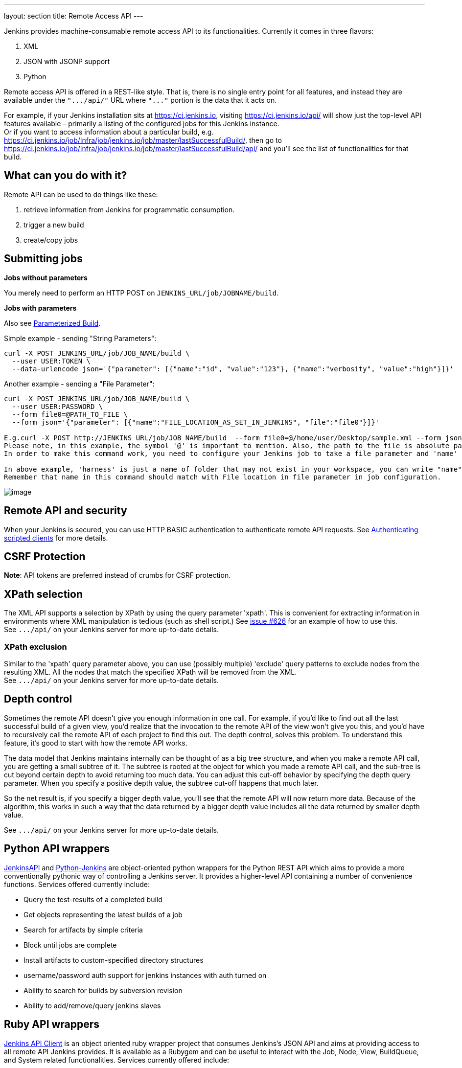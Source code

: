 ---
layout: section
title: Remote Access API
---


Jenkins provides machine-consumable remote access API to its
functionalities. Currently it comes in three flavors:

. XML
. JSON with JSONP support
. Python

Remote access API is offered in a REST-like style. That is, there is no
single entry point for all features, and instead they are available
under the `+".../api/"+` URL where `+"..."+` portion is the data that it
acts on.

For example, if your Jenkins installation sits at https://ci.jenkins.io,
visiting https://ci.jenkins.io/api/ will show just the top-level API
features available – primarily a listing of the configured jobs for this
Jenkins instance. +
Or if you want to access information about a particular build, e.g.
https://ci.jenkins.io/job/Infra/job/jenkins.io/job/master/lastSuccessfulBuild/, then go to
https://ci.jenkins.io/job/Infra/job/jenkins.io/job/master/lastSuccessfulBuild/api/ and you'll
see the list of functionalities for that build.

[[RemoteaccessAPI-Whatcanyoudowithit]]
== What can you do with it?

Remote API can be used to do things like these:

. retrieve information from Jenkins for programmatic consumption.
. trigger a new build
. create/copy jobs

[[RemoteaccessAPI-Submittingjobs]]
== Submitting jobs

*Jobs without parameters*

You merely need to perform an HTTP POST on
`+JENKINS_URL/job/JOBNAME/build+`.

*Jobs with parameters*

Also see
https://wiki.jenkins.io/display/JENKINS/Parameterized+Build[Parameterized
Build].

Simple example - sending "String Parameters":

[source,sh]
----
curl -X POST JENKINS_URL/job/JOB_NAME/build \
  --user USER:TOKEN \
  --data-urlencode json='{"parameter": [{"name":"id", "value":"123"}, {"name":"verbosity", "value":"high"}]}'
----

Another example - sending a "File Parameter":

[source,sh]
----
curl -X POST JENKINS_URL/job/JOB_NAME/build \
  --user USER:PASSWORD \
  --form file0=@PATH_TO_FILE \
  --form json='{"parameter": [{"name":"FILE_LOCATION_AS_SET_IN_JENKINS", "file":"file0"}]}'

E.g.curl -X POST http://JENKINS_URL/job/JOB_NAME/build  --form file0=@/home/user/Desktop/sample.xml --form json='{"parameter": [{"name":"harness/Task.xml", "file":"file0"}]}'
Please note, in this example, the symbol '@' is important to mention. Also, the path to the file is absolute path.
In order to make this command work, you need to configure your Jenkins job to take a file parameter and 'name' in this command corresponds to 'file location' field in the Jenkins job configuration.

In above example, 'harness' is just a name of folder that may not exist in your workspace, you can write "name":"Task.xml" and it will place the Task.xml at root of your workspace.
Remember that name in this command should match with File location in file parameter in job configuration.
----

image:../images/using/remote-access-api/file-parameter.png[image,title="File Parameter"]

[[RemoteaccessAPI-RemoteAPIandsecurity]]
== Remote API and security

When your Jenkins is secured, you can use HTTP BASIC authentication to
authenticate remote API requests. See
https://wiki.jenkins.io/display/JENKINS/Authenticating+scripted+clients[Authenticating
scripted clients] for more details.

[[RemoteaccessAPI-CSRFProtection]]
== CSRF Protection

*Note*: API tokens are preferred instead of crumbs for CSRF protection.

[[RemoteaccessAPI-XPathselection]]
== XPath selection

The XML API supports a selection by XPath by using the query parameter
'xpath'. This is convenient for extracting information in environments
where XML manipulation is tedious (such as shell script.) See
https://issues.jenkins-ci.org/browse/JENKINS-626[issue #626] for an
example of how to use this. +
See `+.../api/+` on your Jenkins server for more up-to-date details.

[[RemoteaccessAPI-XPathexclusion]]
=== XPath exclusion

Similar to the 'xpath' query parameter above, you can use (possibly
multiple) 'exclude' query patterns to exclude nodes from the resulting
XML. All the nodes that match the specified XPath will be removed from
the XML. +
See `+.../api/+` on your Jenkins server for more up-to-date details.

[[RemoteaccessAPI-Depthcontrol]]
== Depth control

Sometimes the remote API doesn't give you enough information in one
call. For example, if you'd like to find out all the last successful
build of a given view, you'd realize that the invocation to the remote
API of the view won't give you this, and you'd have to recursively call
the remote API of each project to find this out. The depth control,
solves this problem. To understand this feature,
it's good to start with how the remote API works.

The data model that Jenkins maintains internally can be thought of as a
big tree structure, and when you make a remote API call, you are getting
a small subtree of it. The subtree is rooted at the object for which you
made a remote API call, and the sub-tree is cut beyond certain depth to
avoid returning too much data. You can adjust this cut-off behavior by
specifying the depth query parameter. When you specify a positive depth
value, the subtree cut-off happens that much later.

So the net result is, if you specify a bigger depth value, you'll see
that the remote API will now return more data. Because of the algorithm,
this works in such a way that the data returned by a bigger depth value
includes all the data returned by smaller depth value.

See `+.../api/+` on your Jenkins server for more up-to-date details.

[[RemoteaccessAPI-PythonAPIwrappers]]
== Python API wrappers

https://pypi.python.org/pypi/jenkinsapi[JenkinsAPI] and
https://pypi.python.org/pypi/python-jenkins/[Python-Jenkins] are
object-oriented python wrappers for the Python REST API which aims to
provide a more conventionally pythonic way of controlling a Jenkins
server. It provides a higher-level API containing a number of
convenience functions. Services offered currently include:

* Query the test-results of a completed build
* Get objects representing the latest builds of a job
* Search for artifacts by simple criteria
* Block until jobs are complete
* Install artifacts to custom-specified directory structures
* username/password auth support for jenkins instances with auth turned
on
* Ability to search for builds by subversion revision
* Ability to add/remove/query jenkins slaves

[[RemoteaccessAPI-RubyAPIwrappers]]
== Ruby API wrappers

https://rubygems.org/gems/jenkins_api_client[Jenkins API Client] is an
object oriented ruby wrapper project that consumes Jenkins's JSON API
and aims at providing access to all remote API Jenkins provides. It is
available as a Rubygem and can be useful to interact with the Job, Node,
View, BuildQueue, and System related functionalities. Services currently
offered include:

* Creating jobs by sending xml file or by specifying params as options
with more customization options including source control, notifications,
etc.
* Building jobs (with params), stopping builds, querying details of
recent builds, obtaining build params, etc.
* Listing jobs available in Jenkins with job name filter, job status
filter.
* Adding/removing downstream projects.
* Chaining jobs i.e given a list of projects each project is added as a
downstream project to the previous one.
* Obtaining progressive console output.
* Username/password based authentication.
* Command Line Interface with a lot of options provided in the
libraries.
* Creating, listing views.
* Adding jobs to views and removing jobs from views.
* Adding/removing jenkins slaves, querying details of slaves.
* Obtaining the tasks in build queue, and their age, cause, reason, ETA,
ID, params and much more.
* Quiet down, cancel quiet down, safe restart, force restart, and wait
till Jenkins becomes available after a restart.
* Ability to list installed/available plugins, obtain information about
plugins, install/uninstall plugins and much more with plugins.

This project is in development and new features are getting added over time.
Watch the progress on new features
https://github.com/arangamani/jenkins_api_client[here].

[[RemoteaccessAPI-JavaAPIwrappers]]
== Java API wrappers

The https://github.com/cdancy/jenkins-rest[jenkins-rest] library is an
object oriented java project that provides access to the Jenkins REST
API programmatically to some remote API Jenkins provides. It is build
using the amazing https://jclouds.apache.org/[jclouds toolkit] and can
easily be extended to support more REST endpoints. Its feature set
evolves and users are invited to contribute new endpoints via
pull-requests. In its current state it is possible with this library to
submit a job, track its progress through the queue, and during its
execution until its completion, and obtain the build status. Services
currently offered include:

* Endpoint definition (property or environment variable)
* Authentication (basic and API token via property or environment
variable)
* Crumbs Issuer support (auto-detect crumbs)
* Folder support
* Jobs API (build, buildInfo, buildWithParameters, config, create,
delete, description, disable, enable, jobInfo, lastBuildNumber,
lastBuidTimestamp and progressiveText)
* Plugin manager API (installNecessaryPlugins, list current plugins)
* Queue API (cancel, list queue items, query queue item)
* Statistics API (overall load)
* Systems API (systemInfo)

The project can evolve rapidly, this list is accurate only as of the
date of writing.

[[RemoteaccessAPI-DetectingJenkinsversion]]
== Detecting Jenkins version

To check the version of Jenkins, load the top page (or, as of 1.483, any
`+.../api/*+` page too) and check for the `+X-Jenkins+` response header.
This contains the version number of Jenkins, like "1.404" This is also a
good way to check if an URL is a Jenkins URL.
